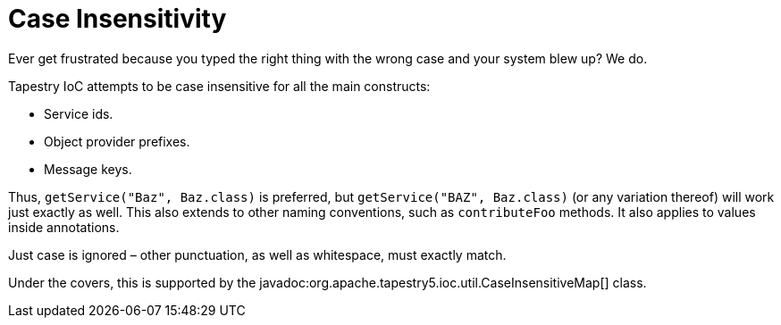 = Case Insensitivity

Ever get frustrated because you typed the right thing with the wrong case and your system blew up? We do.

Tapestry IoC attempts to be case insensitive for all the main constructs:

* Service ids.
* Object provider prefixes.
* Message keys.

Thus, `getService("Baz", Baz.class)` is preferred, but `getService("BAZ", Baz.class)` (or any variation thereof) will work just exactly as well. This also extends to other naming conventions, such as `contributeFoo` methods. It also applies to values inside annotations.

Just case is ignored – other punctuation, as well as whitespace, must exactly match.

Under the covers, this is supported by the javadoc:org.apache.tapestry5.ioc.util.CaseInsensitiveMap[] class.
